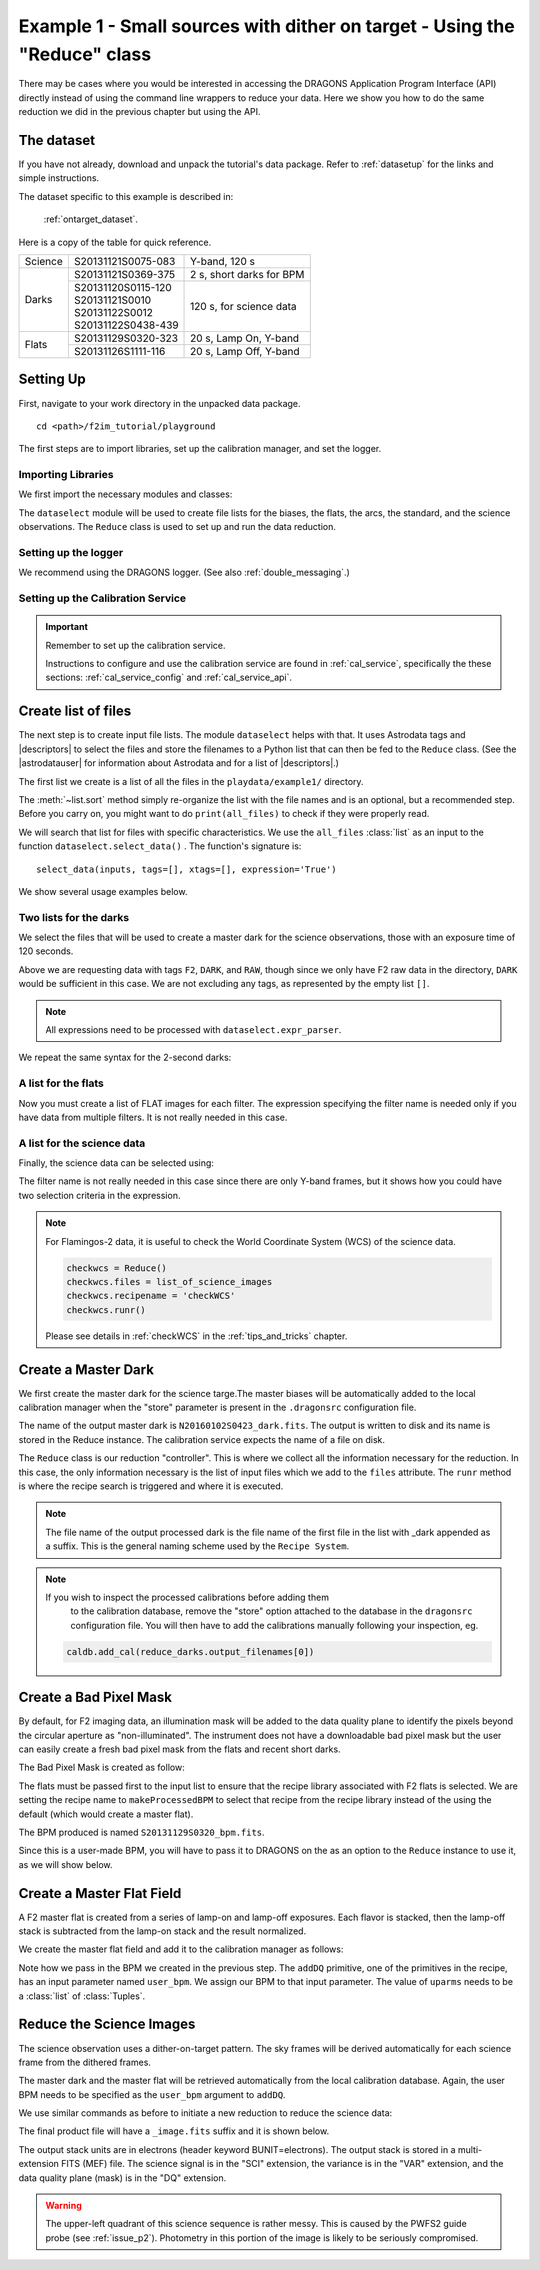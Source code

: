 .. ex1_f2im_ontarget_api.rst

.. _ontarget_api:

**************************************************************************
Example 1 - Small sources with dither on target - Using the "Reduce" class
**************************************************************************

There may be cases where you would be interested in accessing the DRAGONS
Application Program Interface (API) directly instead of using the command
line wrappers to reduce your data. Here we show you how to do the same
reduction we did in the previous chapter but using the API.

The dataset
===========
If you have not already, download and unpack the tutorial's data package.
Refer to :ref:`datasetup` for the links and simple instructions.

The dataset specific to this example is described in:

    :ref:`ontarget_dataset`.

Here is a copy of the table for quick reference.

+---------------+---------------------+--------------------------------+
| Science       || S20131121S0075-083 | Y-band, 120 s                  |
+---------------+---------------------+--------------------------------+
| Darks         || S20131121S0369-375 | 2 s, short darks for BPM       |
|               +---------------------+--------------------------------+
|               || S20131120S0115-120 | 120 s, for science data        |
|               || S20131121S0010     |                                |
|               || S20131122S0012     |                                |
|               || S20131122S0438-439 |                                |
+---------------+---------------------+--------------------------------+
| Flats         || S20131129S0320-323 | 20 s, Lamp On, Y-band          |
|               +---------------------+--------------------------------+
|               || S20131126S1111-116 | 20 s, Lamp Off, Y-band         |
+---------------+---------------------+--------------------------------+


Setting Up
==========
First, navigate to your work directory in the unpacked data package.

::

    cd <path>/f2im_tutorial/playground

The first steps are to import libraries, set up the calibration manager,
and set the logger.

Importing Libraries
-------------------

We first import the necessary modules and classes:

.. code-block:: python
    :linenos:

    import glob

    import astrodata
    import gemini_instruments
    from recipe_system.reduction.coreReduce import Reduce
    from gempy.adlibrary import dataselect

The ``dataselect`` module will be used to create file lists for the
biases, the flats, the arcs, the standard, and the science observations.
The ``Reduce`` class is used to set up and run the data
reduction.

Setting up the logger
---------------------
We recommend using the DRAGONS logger. (See also :ref:`double_messaging`.)

.. code-block:: python
    :linenos:
    :lineno-start: 8

    from gempy.utils import logutils
    logutils.config(file_name='f2im_data_reduction.log')


.. _set_caldb_api:

Setting up the Calibration Service
----------------------------------

.. important::  Remember to set up the calibration service.

    Instructions to configure and use the calibration service are found in
    :ref:`cal_service`, specifically the these sections:
    :ref:`cal_service_config` and :ref:`cal_service_api`.



.. _create_file_lists:

Create list of files
====================

The next step is to create input file lists. The module ``dataselect`` helps
with that.  It uses Astrodata tags and |descriptors| to select the files and
store the filenames to a Python list that can then be fed to the ``Reduce``
class. (See the |astrodatauser| for information about Astrodata and for a list
of |descriptors|.)

The first list we create is a list of all the files in the ``playdata/example1/``
directory.

.. code-block:: python
    :linenos:
    :lineno-start: 15

    all_files = glob.glob('../playdata/example1/*.fits')
    all_files.sort()

The :meth:`~list.sort` method simply re-organize the list with the file names
and is an optional, but a recommended step. Before you carry on, you might want to do
``print(all_files)`` to check if they were properly read.

We will search that list for files with specific characteristics.  We use
the ``all_files`` :class:`list` as an input to the function
``dataselect.select_data()`` .  The function's signature is::

    select_data(inputs, tags=[], xtags=[], expression='True')

We show several usage examples below.


Two lists for the darks
-----------------------
We select the files that will be used to create a master dark for
the science observations, those with an exposure time of 120 seconds.

.. code-block:: python
    :linenos:
    :lineno-start: 17

    dark_files_120s = dataselect.select_data(
        all_files,
        ['F2', 'DARK', 'RAW'],
        [],
        dataselect.expr_parser('exposure_time==120')
    )

Above we are requesting data with tags ``F2``, ``DARK``, and ``RAW``, though
since we only have F2 raw data in the directory, ``DARK`` would be sufficient
in this case. We are not excluding any tags, as represented by the empty
list ``[]``.

.. note::  All expressions need to be processed with ``dataselect.expr_parser``.

We repeat the same syntax for the 2-second darks:

.. code-block:: python
    :linenos:
    :lineno-start: 23

    dark_files_2s = dataselect.select_data(
        all_files,
        ['F2', 'DARK', 'RAW'],
        [],
        dataselect.expr_parser('exposure_time==2')
    )

A list for the flats
--------------------
Now you must create a list of FLAT images for each filter. The expression
specifying the filter name is needed only if you have data from multiple
filters. It is not really needed in this case.

.. code-block:: python
    :linenos:
    :lineno-start: 29

    list_of_flats_Y = dataselect.select_data(
         all_files,
         ['FLAT'],
         [],
         dataselect.expr_parser('filter_name=="Y"')
    )

A list for the science data
---------------------------
Finally, the science data can be selected using:

.. code-block:: python
    :linenos:
    :lineno-start: 35

    list_of_science_images = dataselect.select_data(
        all_files,
        ['F2'],
        [],
        dataselect.expr_parser('(observation_class=="science" and filter_name=="Y")')
    )

The filter name is not really needed in this case since there are only Y-band
frames, but it shows how you could have two selection criteria in
the expression.

.. note:: For Flamingos-2 data, it is useful to check the World Coordinate
    System (WCS) of the science data.

    .. code-block::

        checkwcs = Reduce()
        checkwcs.files = list_of_science_images
        checkwcs.recipename = 'checkWCS'
        checkwcs.runr()

    Please see details in :ref:`checkWCS` in the :ref:`tips_and_tricks` chapter.


.. _api_process_dark_files:

Create a Master Dark
====================

We first create the master dark for the science targe.The master biases
will be automatically added to the local calibration manager when the "store"
parameter is present in the ``.dragonsrc`` configuration file.

The name of the output master dark is
``N20160102S0423_dark.fits``. The output is written to disk and its name is
stored in the Reduce instance. The calibration service expects the name of a
file on disk.

.. code-block:: python
    :linenos:
    :lineno-start: 41

    reduce_darks = Reduce()
    reduce_darks.files.extend(dark_files_120s)
    reduce_darks.runr()

The ``Reduce`` class is our reduction
"controller". This is where we collect all the information necessary for
the reduction. In this case, the only information necessary is the list of
input files which we add to the ``files`` attribute. The ``runr`` method is
where the recipe search is triggered and where it is executed.

.. note:: The file name of the output processed dark is the file name of the
    first file in the list with _dark appended as a suffix. This is the general
    naming scheme used by the ``Recipe System``.

.. note:: If you wish to inspect the processed calibrations before adding them
    to the calibration database, remove the "store" option attached to the
    database in the ``dragonsrc`` configuration file.  You will then have to
    add the calibrations manually following your inspection, eg.

   .. code-block::

        caldb.add_cal(reduce_darks.output_filenames[0])


.. _api_create_bpm_files:

Create a Bad Pixel Mask
=======================

By default, for F2 imaging data, an illumination mask will be added to the
data quality plane to identify the pixels beyond the circular aperture as
"non-illuminated". The instrument does not have a downloadable bad pixel mask
but the user can easily create a fresh bad pixel mask from the flats and
recent short darks.

The Bad Pixel Mask is created as follow:

.. code-block:: python
    :linenos:
    :lineno-start: 46

    reduce_bpm = Reduce()
    reduce_bpm.files.extend(list_of_flats_Y)
    reduce_bpm.files.extend(dark_files_2s)
    reduce_bpm.recipename = 'makeProcessedBPM'
    reduce_bpm.runr()

    bpm_filename = reduce_bpm.output_filenames[0]


The flats must be passed first to the input list to ensure that the recipe
library associated with F2 flats is selected. We are setting the recipe
name to ``makeProcessedBPM`` to select that recipe from the recipe library
instead of the using the default (which would create a master flat).

The BPM produced is named ``S20131129S0320_bpm.fits``.

Since this is a user-made BPM, you will have to pass it to DRAGONS on the
as an option to the ``Reduce`` instance to use it, as we will show below.


.. _api_process_flat_files:

Create a Master Flat Field
==========================
A F2 master flat is created from a series of lamp-on and lamp-off exposures.
Each flavor is stacked, then the lamp-off stack is subtracted from the
lamp-on stack and the result normalized.

We create the master flat field and add it to the calibration manager as follows:

.. code-block:: python
    :linenos:
    :lineno-start: 53

    reduce_flats = Reduce()
    reduce_flats.files.extend(list_of_flats_Y)
    reduce_flats.uparms = [('addDQ:user_bpm', bpm_filename)]
    reduce_flats.runr()

Note how we pass in the BPM we created in the previous step. The ``addDQ``
primitive, one of the primitives in the recipe, has an input parameter named
``user_bpm``. We assign our BPM to that input parameter. The value of
``uparms`` needs to be a :class:`list` of :class:`Tuples`.


.. _api_process_science_files:

Reduce the Science Images
=========================
The science observation uses a dither-on-target pattern. The sky frames will
be derived automatically for each science frame from the dithered frames.

The master dark and the master flat will be retrieved automatically from the
local calibration database. Again, the user BPM needs to be specified as the
``user_bpm`` argument to ``addDQ``.

We use similar commands as before to initiate a new reduction to reduce the
science data:

.. code-block:: python
    :linenos:
    :lineno-start: 59

    reduce_target = Reduce()
    reduce_target.files.extend(list_of_science_images)
    reduce_target.uparms = [('addDQ:user_bpm', bpm_filename)]
    reduce_target.runr()

The final product file will have a ``_image.fits`` suffix and it is shown below.

The output stack units are in electrons (header keyword BUNIT=electrons).
The output stack is stored in a multi-extension FITS (MEF) file.  The science
signal is in the "SCI" extension, the variance is in the "VAR" extension, and
the data quality plane (mask) is in the "DQ" extension.

.. warning::

    The upper-left quadrant of this science sequence is rather messy. This
    is caused by the PWFS2 guide probe (see :ref:`issue_p2`). Photometry
    in this portion of the image is likely to be seriously compromised.

.. the figure below can be created using the script inside the ``savefig``
   folder.

.. figure:: _static/S20131121S0075_stack.fits.png
   :align: center
